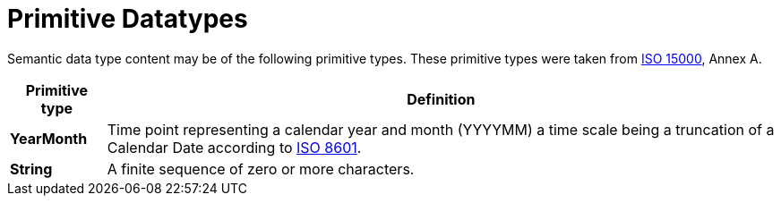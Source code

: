 = Primitive Datatypes

Semantic data type content may be of the following primitive types. These primitive types were taken from https://www.iso.org/standard/61433.html[ISO 15000], Annex A.

[cols="1s,7", options="header"]
|===
|Primitive type
|Definition

|YearMonth
|Time point representing a calendar year and month (YYYYMM) a time scale being a truncation of a Calendar Date according to https://www.iso.org/standard/40874.html[ISO 8601].

|String
|A finite sequence of zero or more characters.
|===
